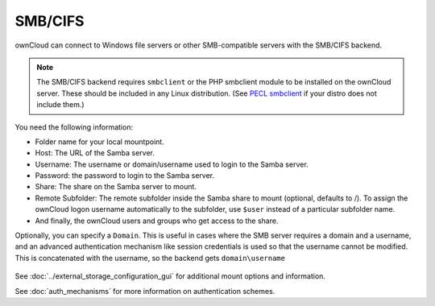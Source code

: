 ========
SMB/CIFS
========

ownCloud can connect to Windows file servers or other SMB-compatible servers
with the SMB/CIFS backend.

.. note:: The SMB/CIFS backend requires ``smbclient`` or 
   the PHP smbclient module to be installed on the ownCloud server. These 
   should be included in any Linux distribution. (See `PECL smbclient 
   <https://pecl.php.net/package/smbclient>`_ if your distro does not include 
   them.)

You need the following information:

*    Folder name for your local mountpoint.
*    Host: The URL of the Samba server.
*    Username: The username or domain/username used to login to the Samba 
     server.
*    Password: the password to login to the Samba server.
*    Share: The share on the Samba server to mount.
*    Remote Subfolder: The remote subfolder inside the Samba share to mount 
     (optional, defaults to /). To assign the ownCloud logon username 
     automatically to the subfolder, use ``$user`` instead of a particular 
     subfolder name. 
*    And finally, the ownCloud users and groups who get access to the share.

Optionally, you can specify a ``Domain``. This is useful in cases where the SMB 
server requires a domain and a username, and an advanced authentication 
mechanism like session credentials is used so that the username cannot be 
modified. This is concatenated with the username, so the backend gets 
``domain\username``

.. figure:: images/smb.png
   :alt: Samba external storage configuration.
   :scale: 75%

See :doc:`../external_storage_configuration_gui` for additional mount 
options and information.

See :doc:`auth_mechanisms` for more information on authentication schemes.
